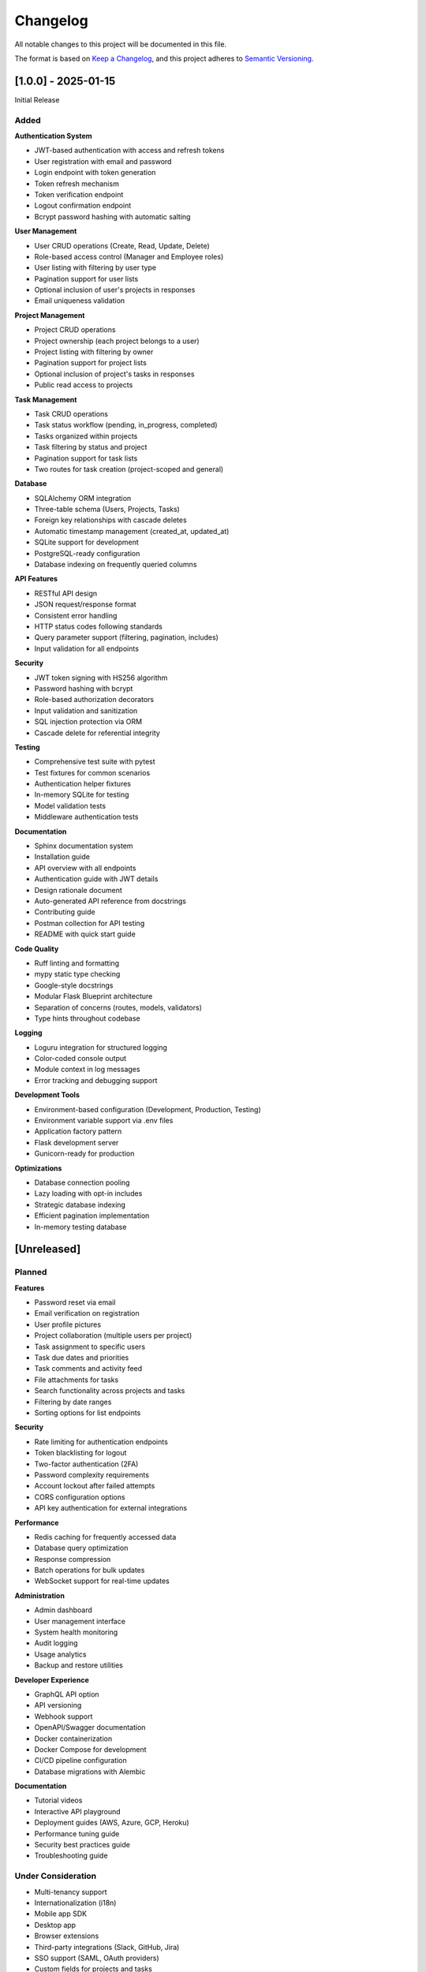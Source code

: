 Changelog
=========

All notable changes to this project will be documented in this file.

The format is based on `Keep a Changelog <https://keepachangelog.com/en/1.0.0/>`_,
and this project adheres to `Semantic Versioning <https://semver.org/spec/v2.0.0.html>`_.

[1.0.0] - 2025-01-15
--------------------

Initial Release

Added
~~~~~

**Authentication System**

* JWT-based authentication with access and refresh tokens
* User registration with email and password
* Login endpoint with token generation
* Token refresh mechanism
* Token verification endpoint
* Logout confirmation endpoint
* Bcrypt password hashing with automatic salting

**User Management**

* User CRUD operations (Create, Read, Update, Delete)
* Role-based access control (Manager and Employee roles)
* User listing with filtering by user type
* Pagination support for user lists
* Optional inclusion of user's projects in responses
* Email uniqueness validation

**Project Management**

* Project CRUD operations
* Project ownership (each project belongs to a user)
* Project listing with filtering by owner
* Pagination support for project lists
* Optional inclusion of project's tasks in responses
* Public read access to projects

**Task Management**

* Task CRUD operations
* Task status workflow (pending, in_progress, completed)
* Tasks organized within projects
* Task filtering by status and project
* Pagination support for task lists
* Two routes for task creation (project-scoped and general)

**Database**

* SQLAlchemy ORM integration
* Three-table schema (Users, Projects, Tasks)
* Foreign key relationships with cascade deletes
* Automatic timestamp management (created_at, updated_at)
* SQLite support for development
* PostgreSQL-ready configuration
* Database indexing on frequently queried columns

**API Features**

* RESTful API design
* JSON request/response format
* Consistent error handling
* HTTP status codes following standards
* Query parameter support (filtering, pagination, includes)
* Input validation for all endpoints

**Security**

* JWT token signing with HS256 algorithm
* Password hashing with bcrypt
* Role-based authorization decorators
* Input validation and sanitization
* SQL injection protection via ORM
* Cascade delete for referential integrity

**Testing**

* Comprehensive test suite with pytest
* Test fixtures for common scenarios
* Authentication helper fixtures
* In-memory SQLite for testing
* Model validation tests
* Middleware authentication tests

**Documentation**

* Sphinx documentation system
* Installation guide
* API overview with all endpoints
* Authentication guide with JWT details
* Design rationale document
* Auto-generated API reference from docstrings
* Contributing guide
* Postman collection for API testing
* README with quick start guide

**Code Quality**

* Ruff linting and formatting
* mypy static type checking
* Google-style docstrings
* Modular Flask Blueprint architecture
* Separation of concerns (routes, models, validators)
* Type hints throughout codebase

**Logging**

* Loguru integration for structured logging
* Color-coded console output
* Module context in log messages
* Error tracking and debugging support

**Development Tools**

* Environment-based configuration (Development, Production, Testing)
* Environment variable support via .env files
* Application factory pattern
* Flask development server
* Gunicorn-ready for production

**Optimizations**

* Database connection pooling
* Lazy loading with opt-in includes
* Strategic database indexing
* Efficient pagination implementation
* In-memory testing database

[Unreleased]
------------

Planned
~~~~~~~

**Features**

* Password reset via email
* Email verification on registration
* User profile pictures
* Project collaboration (multiple users per project)
* Task assignment to specific users
* Task due dates and priorities
* Task comments and activity feed
* File attachments for tasks
* Search functionality across projects and tasks
* Filtering by date ranges
* Sorting options for list endpoints

**Security**

* Rate limiting for authentication endpoints
* Token blacklisting for logout
* Two-factor authentication (2FA)
* Password complexity requirements
* Account lockout after failed attempts
* CORS configuration options
* API key authentication for external integrations

**Performance**

* Redis caching for frequently accessed data
* Database query optimization
* Response compression
* Batch operations for bulk updates
* WebSocket support for real-time updates

**Administration**

* Admin dashboard
* User management interface
* System health monitoring
* Audit logging
* Usage analytics
* Backup and restore utilities

**Developer Experience**

* GraphQL API option
* API versioning
* Webhook support
* OpenAPI/Swagger documentation
* Docker containerization
* Docker Compose for development
* CI/CD pipeline configuration
* Database migrations with Alembic

**Documentation**

* Tutorial videos
* Interactive API playground
* Deployment guides (AWS, Azure, GCP, Heroku)
* Performance tuning guide
* Security best practices guide
* Troubleshooting guide

Under Consideration
~~~~~~~~~~~~~~~~~~~

* Multi-tenancy support
* Internationalization (i18n)
* Mobile app SDK
* Desktop app
* Browser extensions
* Third-party integrations (Slack, GitHub, Jira)
* SSO support (SAML, OAuth providers)
* Custom fields for projects and tasks
* Kanban board view
* Gantt chart view
* Time tracking
* Reporting and analytics

---

**Note**: Features in the "Planned" and "Under Consideration" sections are subject to change based on user feedback and project priorities.
